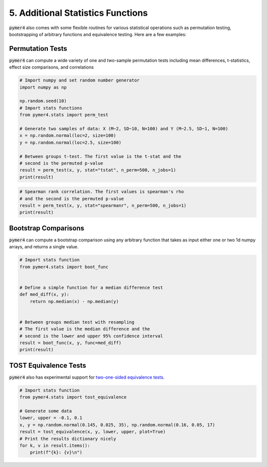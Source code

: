 .. only:: html

    .. note::
        :class: sphx-glr-download-link-note

        Click :ref:`here <sphx_glr_download_auto_examples_example_05_misc_stats.py>`     to download the full example code
    .. rst-class:: sphx-glr-example-title

    .. _sphx_glr_auto_examples_example_05_misc_stats.py:


5. Additional Statistics Functions
==================================
:code:`pymer4` also comes with some flexible routines for various statistical operations such as permutation testing, bootstrapping of arbitrary functions and equivalence testing. Here are a few examples:

Permutation Tests
-----------------
:code:`pymer4` can compute a wide variety of one and two-sample permutation tests including mean differences, t-statistics, effect size comparisons, and correlations


.. code-block:: default


    # Import numpy and set random number generator
    import numpy as np

    np.random.seed(10)
    # Import stats functions
    from pymer4.stats import perm_test

    # Generate two samples of data: X (M~2, SD~10, N=100) and Y (M~2.5, SD~1, N=100)
    x = np.random.normal(loc=2, size=100)
    y = np.random.normal(loc=2.5, size=100)

    # Between groups t-test. The first value is the t-stat and the
    # second is the permuted p-value
    result = perm_test(x, y, stat="tstat", n_perm=500, n_jobs=1)
    print(result)





.. rst-class:: sphx-glr-script-out

 Out:

 .. code-block:: none

    (-3.529814975986372, 0.001996007984031936)





.. code-block:: default


    # Spearman rank correlation. The first values is spearman's rho
    # and the second is the permuted p-value
    result = perm_test(x, y, stat="spearmanr", n_perm=500, n_jobs=1)
    print(result)





.. rst-class:: sphx-glr-script-out

 Out:

 .. code-block:: none

    (0.04469246924692469, 0.6786427145708582)




Bootstrap Comparisons
----------------------
:code:`pymer4` can compute a bootstrap comparison using any arbitrary function that takes as input either one or two 1d numpy arrays, and returns a single value.


.. code-block:: default


    # Import stats function
    from pymer4.stats import boot_func


    # Define a simple function for a median difference test
    def med_diff(x, y):
        return np.median(x) - np.median(y)


    # Between groups median test with resampling
    # The first value is the median difference and the
    # second is the lower and upper 95% confidence interval
    result = boot_func(x, y, func=med_diff)
    print(result)





.. rst-class:: sphx-glr-script-out

 Out:

 .. code-block:: none

    (-0.4928648709628707, (-0.8719792375122976, -0.09680478598285287))




TOST Equivalence Tests
----------------------
:code:`pymer4` also has experimental support for `two-one-sided equivalence tests <https://bit.ly/33wsB5i/>`_.


.. code-block:: default


    # Import stats function
    from pymer4.stats import tost_equivalence

    # Generate some data
    lower, upper = -0.1, 0.1
    x, y = np.random.normal(0.145, 0.025, 35), np.random.normal(0.16, 0.05, 17)
    result = tost_equivalence(x, y, lower, upper, plot=True)
    # Print the results dictionary nicely
    for k, v in result.items():
        print(f"{k}: {v}\n")



.. image:: /auto_examples/images/sphx_glr_example_05_misc_stats_001.png
    :alt: example 05 misc stats
    :class: sphx-glr-single-img


.. rst-class:: sphx-glr-script-out

 Out:

 .. code-block:: none

    original: {'m': -0.005770606287536645, 't': -0.4781080137390306, 'p': 0.6533466533466533}

    lower: {'m': -0.1, 't': 7.807122166868652, 'p': 5.9293193911969926e-08}

    upper: {'m': 0.1, 't': -8.763338194346712, 'p': 8.999109365849837e-09}

    cohens_d: {'m': -0.17019805423837045, 'CI_lb': -0.8348542426833095, 'CI_ub': 0.5990340538537716}

    In_Equivalence_Range: True

    Means_Are_Different: False






.. _sphx_glr_download_auto_examples_example_05_misc_stats.py:


.. only :: html

 .. container:: sphx-glr-footer
    :class: sphx-glr-footer-example



  .. container:: sphx-glr-download sphx-glr-download-python

     :download:`Download Python source code: example_05_misc_stats.py <example_05_misc_stats.py>`



  .. container:: sphx-glr-download sphx-glr-download-jupyter

     :download:`Download Jupyter notebook: example_05_misc_stats.ipynb <example_05_misc_stats.ipynb>`


.. only:: html

 .. rst-class:: sphx-glr-signature

    `Gallery generated by Sphinx-Gallery <https://sphinx-gallery.github.io>`_
